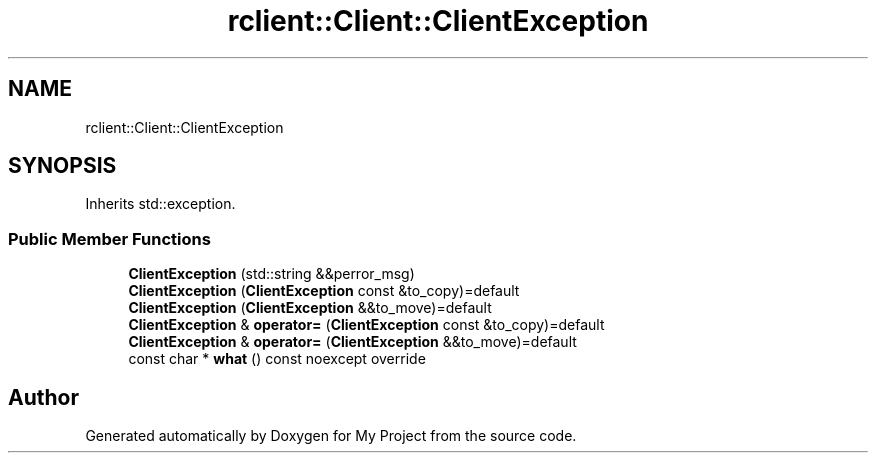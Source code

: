 .TH "rclient::Client::ClientException" 3 "Sun Jan 14 2024" "My Project" \" -*- nroff -*-
.ad l
.nh
.SH NAME
rclient::Client::ClientException
.SH SYNOPSIS
.br
.PP
.PP
Inherits std::exception\&.
.SS "Public Member Functions"

.in +1c
.ti -1c
.RI "\fBClientException\fP (std::string &&perror_msg)"
.br
.ti -1c
.RI "\fBClientException\fP (\fBClientException\fP const &to_copy)=default"
.br
.ti -1c
.RI "\fBClientException\fP (\fBClientException\fP &&to_move)=default"
.br
.ti -1c
.RI "\fBClientException\fP & \fBoperator=\fP (\fBClientException\fP const &to_copy)=default"
.br
.ti -1c
.RI "\fBClientException\fP & \fBoperator=\fP (\fBClientException\fP &&to_move)=default"
.br
.ti -1c
.RI "const char * \fBwhat\fP () const noexcept override"
.br
.in -1c

.SH "Author"
.PP 
Generated automatically by Doxygen for My Project from the source code\&.
